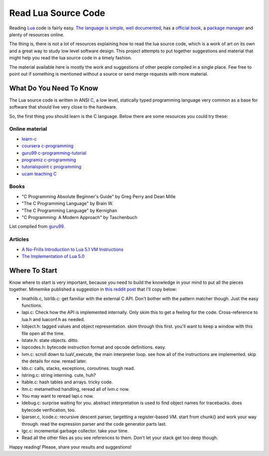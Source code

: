 ====================
Read Lua Source Code
====================

Reading Lua_ code is fairly easy. `The language is simple`_,
`well documented`_, has a `official book`_, a `package manager`_
and plenty of resources online.

The thing is, there is not a lot of resources explaining
how to read the lua source code, which is a work of
art on its own and a great way to study low level
software design. This project attempts to put
together suggestions and material that might
help you read the lua source code in a timely
fashion.

The material available here is mostly the work and
suggestions of other people compiled in a single
place. Few free to point out if something is
mentioned without a source or send merge requests
with more material.

.. _Lua: https://www.lua.org/
.. _The language is simple: https://devhints.io/lua
.. _well documented: https://www.lua.org/docs.html
.. _official book: https://www.lua.org/docs.html#books
.. _package manager: https://luarocks.org/

------------------------
What Do You Need To Know
------------------------

The Lua source code is written in ANSI C_, a low level, statically
typed programming language very common as a base for
software that should live very close to the hardware.

So, the first thing you should learn is the C language. Below
there are some resources you could try these:

Online material
===============

- `learn-c`_
- `coursera c-programming`_
- `guru99 c-programming-tutorial`_
- `programiz c-programming`_
- `tutorialspoint c programming`_
- `ucam teaching C`_

.. _learn-c: https://www.learn-c.org/
.. _coursera c-programming: https://coursera.org/specializations/c-programming
.. _guru99 c-programming-tutorial: https://www.guru99.com/c-programming-tutorial.html
.. _programiz c-programming: https://www.programiz.com/c-programming
.. _tutorialspoint c programming: https://www.tutorialspoint.com/cprogramming/index.htm
.. _ucam teaching C: http://www-h.eng.cam.ac.uk/help/tpl/languages/C/teaching_C/teaching_C.html

Books
=====

- "C Programming Absolute Beginner's Guide" by Greg Perry and Dean Mille
- "The C Programming Language" by Brain W.
- "The C Programming Language" by Kernighan
- "C Programming: A Modern Approach" by Taschenbuch

List compiled from guru99_.

.. _C: https://en.wikipedia.org/wiki/C_(programming_language)
.. _guru99: https://www.guru99.com

Articles
========

- `A No-Frills Introduction to Lua 5.1 VM Instructions`_
- `The Implementation of Lua 5.0`_

.. _The Implementation of Lua 5.0: https://www.researchgate.net/profile/Roberto_Ierusalimschy/publication/220349489_The_Implementation_of_Lua_50/links/02e7e52403a963d32c000000.pdf
.. _A No-Frills Introduction to Lua 5.1 VM Instructions: http://luaforge.net/docman/83/98/ANoFrillsIntroToLua51VMInstructions.pdf

--------------
Where To Start
--------------

Know where to start is very important, because you need to build the
knowledge in your mind to put all the pieces together. Mimemike
published a suggestion in `this reddit post`_ that I'll copy below:

- lmathlib.c, lstrlib.c: get familiar with the external C API. Don't bother with the pattern matcher though. Just the easy functions.
- lapi.c: Check how the API is implemented internally. Only skim this to get a feeling for the code. Cross-reference to lua.h and luaconf.h as needed.
- lobject.h: tagged values and object representation. skim through this first. you'll want to keep a window with this file open all the time.
- lstate.h: state objects. ditto.
- lopcodes.h: bytecode instruction format and opcode definitions. easy.
- lvm.c: scroll down to luaV_execute, the main interpreter loop. see how all of the instructions are implemented. skip the details for now. reread later.
- ldo.c: calls, stacks, exceptions, coroutines. tough read.
- lstring.c: string interning. cute, huh?
- ltable.c: hash tables and arrays. tricky code.
- ltm.c: metamethod handling, reread all of lvm.c now.
- You may want to reread lapi.c now.
- ldebug.c: surprise waiting for you. abstract interpretation is used to find object names for tracebacks. does bytecode verification, too.
- lparser.c, lcode.c: recursive descent parser, targetting a register-based VM. start from chunk() and work your way through. read the expression parser and the code generator parts last.
- lgc.c: incremental garbage collector. take your time.
- Read all the other files as you see references to them. Don't let your stack get too deep though.

.. _this reddit post: https://www.reddit.com/r/programming/comments/63hth/ask_reddit_which_oss_codebases_out_there_are_so/c02pxbp/

Happy reading! Please, share your results and suggestions!
